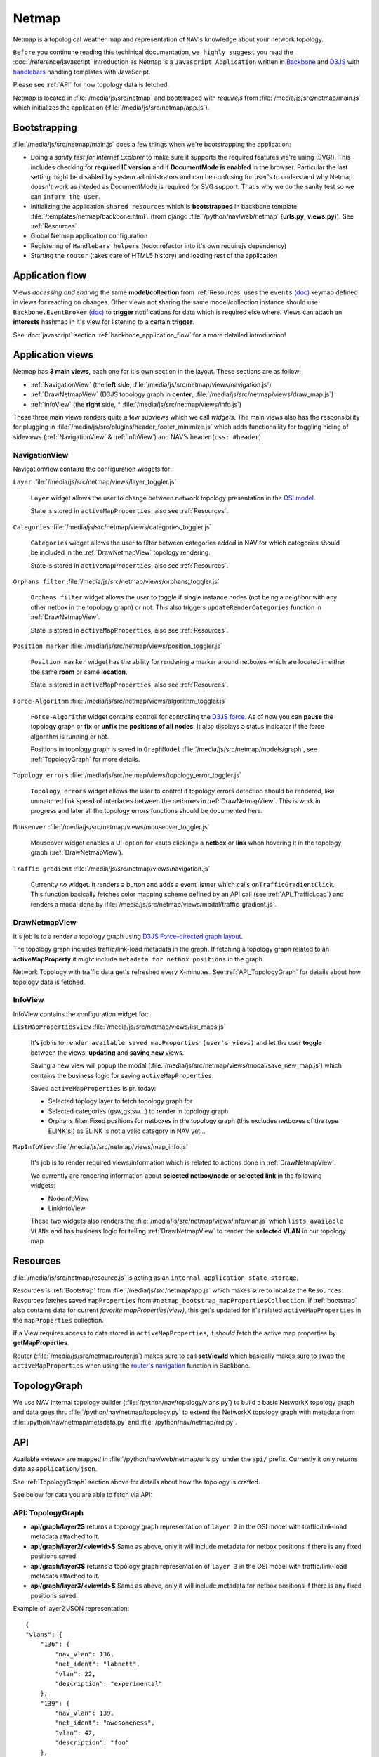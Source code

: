 Netmap 
======

Netmap is a topological weather map and representation of ``NAV``'s knowledge
about your network topology. 

``Before`` you continune reading this techinical documentation, ``we highly
suggest`` you read the :doc:`/reference/javascript` introduction as Netmap is a
``Javascript Application`` written in `Backbone <http://backbonejs.org>`_ and `D3JS
<http://d3js.org/>`_ with `handlebars <http://handlebarsjs.com/>`_ handling
templates with JavaScript.

Please see :ref:`API` for how topology data is fetched.

Netmap is located in :file:`/media/js/src/netmap` and bootstraped with
`requirejs` from :file:`/media/js/src/netmap/main.js` which initializes the
application (:file:`/media/js/src/netmap/app.js`).

.. _Bootstrap:

Bootstrapping
-------------

:file:`/media/js/src/netmap/main.js` does a few things when we're bootstrapping
the application:

* Doing a `sanity test for Internet Explorer` to make sure it supports the
  required features we're using (SVG!). This includes checking for **required
  IE version** and if **DocumentMode is enabled** in the browser. Particular
  the last setting might be disabled by system administrators and can be
  confusing for user's to understand why Netmap doesn't work as inteded as
  DocumentMode is required for SVG support. That's why we do the sanity test so
  we can ``inform the user``. 

* Initializing the application ``shared resources`` which is **bootstrapped**
  in backbone template :file:`/templates/netmap/backbone.html`.  (from django
  :file:`/python/nav/web/netmap` (**urls.py**, **views.py**)). See :ref:`Resources`

* Global Netmap application configuration 
  
* Registering of ``Handlebars helpers`` (todo: refactor into it's own requirejs
  dependency)

* Starting the ``router`` (takes care of HTML5 history) and loading rest of the
  application

Application flow
----------------

Views `accessing and sharing` the same **model/collection** from
:ref:`Resources` uses the ``events`` `(doc)
<http://backbonejs.org/#View-delegateEvents>`_ keymap defined in views for
reacting on changes. Other views not sharing the same model/collection instance
should use ``Backbone.EventBroker`` `(doc)
<https://github.com/efeminella/backbone-eventbroker>`_ to **trigger**
notifications for data which is required else where. Views can attach an
**interests** hashmap in it's view for listening to a certain **trigger**.

See :doc:`javascript` section :ref:`backbone_application_flow` for a more
detailed introduction!

Application views 
-----------------

Netmap has **3 main views**, each one for it's own section in the layout. These
sections are as follow:

* :ref:`NavigationView` (the **left** side,
  :file:`/media/js/src/netmap/views/navigation.js`)
 
* :ref:`DrawNetmapView` (D3JS topology graph in **center**,
  :file:`/media/js/src/netmap/views/draw_map.js`)
 
* :ref:`InfoView` (the **right** side, *
  :file:`/media/js/src/netmap/views/info.js`)

These three main views renders quite a few subviews which we call `widgets`.
The main views also has the responsibility for plugging in
:file:`/media/js/src/plugins/header_footer_minimize.js` which adds
functionaility for toggling hiding of sideviews (:ref:`NavigationView` &
:ref:`InfoView`) and NAV's header (``css: #header``).

.. _NavigationView: 

NavigationView
^^^^^^^^^^^^^^

NavigationView contains the configuration widgets for:

``Layer`` :file:`/media/js/src/netmap/views/layer_toggler.js`

  ``Layer`` widget allows the user to change between network topology
  presentation in the `OSI model <http://en.wikipedia.org/wiki/OSI_model>`_. 

  State is stored in ``activeMapProperties``, also see :ref:`Resources`.


``Categories`` :file:`/media/js/src/netmap/views/categories_toggler.js`

  ``Categories`` widget allows the user to filter between categories added in
  NAV for which categories should be included in the :ref:`DrawNetmapView`
  topology rendering. 

  State is stored in ``activeMapProperties``, also see :ref:`Resources`.

``Orphans filter`` :file:`/media/js/src/netmap/views/orphans_toggler.js`
 
 ``Orphans filter`` widget allows the user to toggle if single instance nodes
 (not being a neighbor with any other netbox in the topology graph) or not.
 This also triggers ``updateRenderCategories`` function in
 :ref:`DrawNetmapView`.

 State is stored in ``activeMapProperties``, also see :ref:`Resources`.

``Position marker`` :file:`/media/js/src/netmap/views/position_toggler.js`
  
  ``Position marker`` widget has the ability for rendering a marker around
  netboxes which are located in either the same **room** or same **location**. 

  State is stored in ``activeMapProperties``, also see :ref:`Resources`.

``Force-Algorithm`` :file:`/media/js/src/netmap/views/algorithm_toggler.js`

  ``Force-Algorithm`` widget contains controll for controlling the `D3JS force
  <https://github.com/mbostock/d3/wiki/Force-Layout>`_. As of now you can
  **pause** the topology graph or **fix** or **unfix** the **positions of all
  nodes**. It also displays a status indicator if the force algorithm is
  running or not. 

  Positions in topology graph is saved in ``GraphModel``
  :file:`/media/js/src/netmap/models/graph`, see :ref:`TopologyGraph` for more
  details.

``Topology errors``
:file:`/media/js/src/netmap/views/topology_error_toggler.js`

 ``Topology errors`` widget allows the user to control if topology errors
 detection should be rendered, like unmatched link speed of interfaces between
 the netboxes in :ref:`DrawNetmapView`. This is work in progress and later all
 the topology errors functions should be documented here.

``Mouseover`` :file:`/media/js/src/netmap/views/mouseover_toggler.js`

 Mouseover widget enables a UI-option for «auto clicking» a **netbox** or
 **link** when hovering it in the topology graph (:ref:`DrawNetmapView`).

``Traffic gradient`` :file:`/media/js/src/netmap/views/navigation.js` 

  Currenlty no widget. It renders a button and adds a event listner which calls
  ``onTrafficGradientClick``. This function basically fetches color mapping
  scheme defined by an API call (see :ref:`API_TrafficLoad`) and renders a
  modal done by :file:`/media/js/src/netmap/views/modal/traffic_gradient.js`.


.. _DrawNetmapView:

DrawNetmapView
^^^^^^^^^^^^^^

It's job is to a render a topology graph using `D3JS Force-directed graph
layout <https://github.com/mbostock/d3/wiki/Force-Layout>`_.

The topology graph includes traffic/link-load metadata in the graph. If
fetching a topology graph related to an **activeMapProperty** it might include
``metadata for netbox positions`` in the graph. 

Network Topology with traffic data get's refreshed every X-minutes. See
:ref:`API_TopologyGraph` for details about how topology data is fetched.


.. _InfoView:

InfoView
^^^^^^^^

InfoView contains the configuration widget for:

``ListMapPropertiesView`` :file:`/media/js/src/netmap/views/list_maps.js`

 It's job is to ``render available saved mapProperties (user's views)`` and let
 the user **toggle** between the views, **updating** and **saving new** views. 
  
 Saving a new view will ``popup`` the modal
 (:file:`/media/js/src/netmap/views/modal/save_new_map.js`) which contains the
 business logic for saving ``activeMapProperties``.

 Saved ``activeMapProperties`` is pr. today:

 * Selected toplogy layer to fetch topology graph for
  
 * Selected categories (gsw,gs,sw…) to render in topology graph
   
 * Orphans filter Fixed positions for netboxes in the topology graph (this
   excludes netboxes of the type ELINK's!) as ELINK is not a valid category in
   NAV yet…

``MapInfoView`` :file:`/media/js/src/netmap/views/map_info.js`
 
 It's job is to render required views/information which is related to actions
 done in :ref:`DrawNetmapView`. 

 We currently are rendering information about **selected netbox/node** or
 **selected link** in the following widgets:
  
 * NodeInfoView
  
 * LinkInfoView

 These two widgets also renders the
 :file:`/media/js/src/netmap/views/info/vlan.js` which ``lists available
 VLANs`` and has business logic for telling :ref:`DrawNetmapView` to render the
 **selected VLAN** in our topology map. 

.. _Resources:

Resources
---------

:file:`/media/js/src/netmap/resource.js` is acting as an ``internal application
state storage``.

Resources is :ref:`Bootstrap` from :file:`/media/js/src/netmap/app.js` which
makes sure to initalize the ``Resources``. Resources fetches saved
``mapProperties`` from ``#netmap_bootstrap_mapPropertiesCollection``. If
:ref:`bootstrap` also contains data for current `favorite mapProperties(view)`,
this get's updated for it's related ``activeMapProperties`` in the
``mapProperties`` collection. 

If a View requires access to data stored in ``activeMapProperties``, it
`should` fetch the active map properties by **getMapProperties**.

Router (:file:`/media/js/src/netmap/router.js`) makes sure to call
**setViewId** which basically makes sure to swap the ``activeMapProperties``
when using the `router's navigation <http://backbonejs.org/#Router-navigate>`_
function in Backbone. 


.. _TopologyGraph:

TopologyGraph
-------------

We use NAV internal topology builder (:file:`/python/nav/topology/vlans.py`) to
build a basic NetworkX topology graph and data goes thru
:file:`/python/nav/netmap/topology.py` to extend the NetworkX topology graph
with metadata from :file:`/python/nav/netmap/metadata.py` and
:file:`/python/nav/netmap/rrd.py`. 


.. _API:

API
---

Available «views» are mapped in :file:`/python/nav/web/netmap/urls.py` under
the ``api/`` prefix. Currently it only returns data as ``application/json``.

See :ref:`TopologyGraph` section above for details about how the topology is
crafted. 

See below for data you are able to fetch via API:

.. _API_TopologyGraph:

API: TopologyGraph
^^^^^^^^^^^^^^^^^^

* **api/graph/layer2$** returns a topology graph representation of ``layer 2``
  in the OSI model with traffic/link-load metadata attached to it. 

* **api/graph/layer2/<viewId>$** Same as above, only it will include metadata
  for netbox positions if there is any fixed positions saved. 

* **api/graph/layer3$** returns a topology graph representation of ``layer 3``
  in the OSI model with traffic/link-load metadata attached to it. 

* **api/graph/layer3/<viewId>$** Same as above, only it will include metadata
  for netbox positions if there is any fixed positions saved.

Example of layer2 JSON representation:

::

    {
    "vlans": {
        "136": {
            "nav_vlan": 136,
            "net_ident": "labnett",
            "vlan": 22,
            "description": "experimental"
        },
        "139": {
            "nav_vlan": 139,
            "net_ident": "awesomeness",
            "vlan": 42,
            "description": "foo"
        },
        // more vlans ...
    },
    "nodes":
        {
            "1": {
                "ip": "192.168.0.9",
                "vlans": null,
                "id": "1",
                "category": "GW",
                "sysname": "lab-nonexistent-gw4.example.com",
                "room": "lab-nonexistent (None)",
                "ipdevinfo_link": "/ipdevinfo/lab-nonexistent-gw4.example.com/",
                "up": "y",
                "up_image": "green.png",
                "locationid": "norge",
                "location": "Norge",
                "position": null,
                "is_elink_node": false,
                "roomid": "lab-nonexistent"
            },
            {
                "3": {
                    "ip": "192.168.20.3",
                    "vlans": [nav_vlan_id, nav_vlanid],
                    "id": "3",
                    "category": "GW",
                    "sysname": "lab-nonexistent-gw2.example.com",
                    "room": "lab-nonexistent (None)",
                    "ipdevinfo_link": "/ipdevinfo/lab-nonexistent-gw2.example.com/",
                    "up": "y",
                    "up_image": "green.png",
                    "locationid": "norge",
                    "location": "Norge",
                    "position": null,
                    "is_elink_node": false,
                    "roomid": "lab-nonexistent"
                },
            # Multiple more nodes....
            # ...
            # ...
        },
    }, // nodes
    "links": [
        {
            "source": "1",
            "vlans":  [
                136,
                139,
                141,
            ],
            "target": "3",
            "edges":  [
                {
                    "source":     {
                        "interface": {
                            "ipdevinfo_link": "/ipdevinfo/lab-nonexistent-gw4.example.com/ifname=Gi1/31/",
                            "ifname":         "Gi1/31"
                        },
                        "netbox":    "1",
                        "vlans":     []
                    },
                    "link_speed": 1000,
                    "vlans":      [],
                    "traffic":    {
                        "source": {
                            "rrd":              {
                                "raw":         940.472009,
                                "name":        "ds0",
                                "description": "ifHCInOctets"
                            },
                            "load_in_percent":  0.0007523776072,
                            "percent_by_speed": "0.00",
                            "css":              [
                                22,
                                255,
                                0
                            ],
                            "name":             "ifHCInOctets"
                        },
                        "target": {
                            "rrd":              {
                                "raw":         8283.235853,
                                "name":        "ds1",
                                "description": "ifHCOutOctets"
                            },
                            "load_in_percent":  0.0066265886824,
                            "percent_by_speed": "0.01",
                            "css":              [
                                22,
                                255,
                                0
                            ],
                            "name":             "ifHCOutOctets"
                        }
                    },
                    "target":     {
                        "interface": {
                            "ipdevinfo_link": "/ipdevinfo/lab-nonexistent-gw2.example.com/ifname=Gi4/24/",
                            "ifname":         "Gi4/24"
                        },
                        "netbox":    "3",
                        "vlans":     []
                    }
                },
                {
                    "source":     {
                        "interface": {
                            "ipdevinfo_link": "/ipdevinfo/lab-nonexistent-gw4.example.com/ifname=Po2/",
                            "ifname":         "Po2"
                        },
                        "netbox":    "1",
                        "vlans":     [
                        ]
                    },
                    "link_speed": 3000,
                    "vlans":      [
                        136,
                        139,
                        141,
                    ],
                    "traffic":    {
                        "source": {
                            "rrd":              {
                                "raw":         17106.277051,
                                "name":        "ds0",
                                "description": "ifHCInOctets"
                            },
                            "load_in_percent":  0.0045616738802666664,
                            "percent_by_speed": "0.00",
                            "css":              [
                                22,
                                255,
                                0
                            ],
                            "name":             "ifHCInOctets"
                        },
                        "target": {
                            "rrd":              {
                                "raw":         1998.513284,
                                "name":        "ds1",
                                "description": "ifHCOutOctets"
                            },
                            "load_in_percent":  0.0005329368757333334,
                            "percent_by_speed": "0.00",
                            "css":              [
                                22,
                                255,
                                0
                            ],
                            "name":             "ifHCOutOctets"
                        }
                    },
                    "target":     {
                        "interface": {
                            "ipdevinfo_link": "/ipdevinfo/lab-nonexistent-gw2.example.com/ifname=Po2/",
                            "ifname":         "Po2"
                        },
                        "netbox":    "3",
                        "vlans":     [
                        ]
                    }
                }
            ]
        },
        # Multiple more links... (edges in graph)
        # ...
        # ...
    ] # /links
    }

.. _API_MapProperties:

API: MapProperties
^^^^^^^^^^^^^^^^^^

* **api/netmap$** returns a collection over ``mapProperties`` which is used for
  toggling between saved ``mapProperties`` (views)

* **api/netmap/defaultview$** * returns the ``viewId`` (id for a mapProperties)
  for the global favorite * ``mapProperties`` if administrator has set one.

* **api/netmap/defaultview/user$** returns the ``viewId`` for user's favorite *
  ``mapProperties`` if user has one.

Example of a saved view that tells it to load a **layer2** graph, and it's view
is ``available`` for everyone since **it is public** and has the ``categories``: **SW**,
**OTHER** and **ELINK** checked and ``visible`` in the view.
::

    {
        "display_orphans": false,
        "last_modified": "2013-03-25 10:36:29.917686",
        "description": "A longer description of the view",
        "title": "Demo view for netmap",
        "owner": 1,
        "is_public": true,
        "viewid": 6,
        "zoom": "292.55449906242416,397.7677173360468;0.18428365216138762",
        "categories": [
            "SW",
            "OTHER",
            "ELINK"
        ],
        "topology": 2
    }

.. _API_TrafficLoad:

API: No category
^^^^^^^^^^^^^^^^

* **api/traffic_load_gradient$** List of RGB values to ranging from 0 to
  100% to be used for displaying link load. List[index] gives RGB values for
  index%.

::

    [
        {
            "r": 22,
            "b": 0,
            "g": 255
        },
        {
            "r": 32,
            "b": 0,
            "g": 255
        },
        {
            "r": 47,
            "b": 0,
            "g": 255
        },
    ....
    ]

    # for 0 and up to 100 (for every percent)

